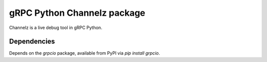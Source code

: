 gRPC Python Channelz package
==============================

Channelz is a live debug tool in gRPC Python.

Dependencies
------------

Depends on the `grpcio` package, available from PyPI via `pip install grpcio`.
